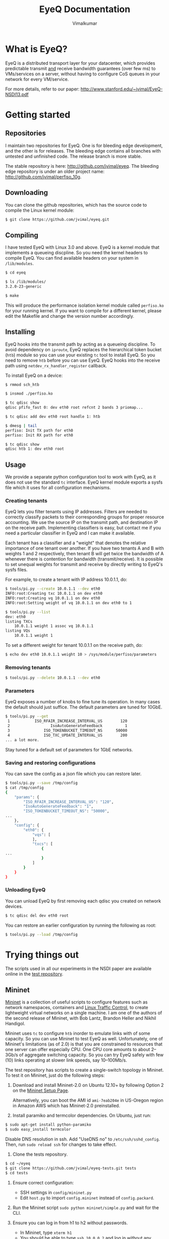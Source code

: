 #+STYLE: <style> * { font-family: sans-serif; } body  { font-size: 1.2em; width: 800px; margin: 0 auto; } </style>
#+STYLE: <style> p { text-align: left; line-height: 1.2em; } li {padding-bottom: 0.2em;}</style>
#+STYLE: <style> pre, pre span { font-family: monospace; } </style>
#+STYLE: <style> code { font-family: monospace; font-size: 10pt; background-color: #EDEDED; padding: 2px;} </style>
#+STYLE: <style> th,td { border: 1px solid #ddd } </style>
#+STYLE: <style> div.figure { align: center; } </style>
#+STYLE: <style> h2 { border-bottom: 1px solid #ccc; color: #900; padding-top: 2em; } body {background-color: #F8F4E7; color: #552800;}
#+STYLE: h3, h4, h5, h6 {border-bottom: 1px solid #ccc; color: #0B108C; }</style>
#+BEGIN_HTML
<script type="text/javascript">

  var _gaq = _gaq || [];
  _gaq.push(['_setAccount', 'UA-38677203-1']);
  _gaq.push(['_trackPageview']);

  (function() {
    var ga = document.createElement('script'); ga.type = 'text/javascript'; ga.async = true;
    ga.src = ('https:' == document.location.protocol ? 'https://ssl' : 'http://www') + '.google-analytics.com/ga.js';
    var s = document.getElementsByTagName('script')[0]; s.parentNode.insertBefore(ga, s);
  })();

</script>
#+END_HTML
#+OPTIONS: _:nil
#+EMAIL: j.vimal@gmail.com

#+TITLE: EyeQ Documentation
#+AUTHOR: Vimalkumar

* What is EyeQ?
EyeQ is a distributed transport layer for your datacenter, which
provides predictable transmit _and_ receive bandwidth guarantees (over
few ms) to VMs/services on a server, without having to configure CoS
queues in your network for every VM/service.

For more details, refer to our paper:
[[http://www.stanford.edu/~jvimal/EyeQ-NSDI13.pdf]]

* Getting started
** Repositories
I maintain two repositories for EyeQ.  One is for bleeding edge
development, and the other is for releases.  The bleeding edge
contains all branches with untested and unfinished code.  The release
branch is more stable.

The stable repository is here: [[http://github.com/jvimal/eyeq]].  The
bleeding edge repository is under an older project name:
[[http://github.com/jvimal/perfiso_10g]].

** Downloading
You can clone the github repositories, which has the source code to
compile the Linux kernel module:
#+BEGIN_SRC bash
$ git clone https://github.com/jvimal/eyeq.git
#+END_SRC

** Compiling
I have tested EyeQ with Linux 3.0 and above.  EyeQ is a kernel module
that implements a queueing discpline.  So you need the kernel headers
to compile EyeQ.  You can find available headers on your system in
=/lib/modules=.

#+BEGIN_SRC bash
$ cd eyeq

$ ls /lib/modules/
3.2.0-23-generic

$ make
#+END_SRC

This will produce the performance isolation kernel module called
=perfiso.ko= for your running kernel.  If you want to compile for a
different kernel, please edit the Makefile and change the version
number accordingly.

** Installing
EyeQ hooks into the transmit path by acting as a queueing discipline.
To avoid dependency on =iproute=, EyeQ replaces the hierarchical token
bucket (=htb=) module so you can use your existing =tc= tool to
install EyeQ.  So you need to remove =htb= before you can use EyeQ.
EyeQ hooks into the receive path using =netdev_rx_handler_register=
callback.

To install EyeQ on a device:
#+BEGIN_SRC bash
$ rmmod sch_htb

$ insmod ./perfiso.ko

$ tc qdisc show
qdisc pfifo_fast 0: dev eth0 root refcnt 2 bands 3 priomap...

$ tc qdisc add dev eth0 root handle 1: htb

$ dmesg | tail
perfiso: Init TX path for eth0
perfiso: Init RX path for eth0

$ tc qdisc show
qdisc htb 1: dev eth0 root
#+END_SRC

** Usage
We provide a separate python configuration tool to work with EyeQ, as
it does not use the standard =tc= interface.  EyeQ kernel module
exports a sysfs file which it uses for all configuration mechanisms.

*** Creating tenants
EyeQ lets you filter tenants using IP addresses.  Filters are needed
to correctly classify packets to their corresponding groups for proper
resource accounting.  We use the source IP on the transmit path, and
destination IP on the receive path.  Implementing classifiers is easy,
but contact me if you need a particular classifier in EyeQ and I can
make it available.

Each tenant has a classifier and a "weight" that denotes the relative
importance of one tenant over another.  If you have two tenants A and
B with weights 1 and 2 respectively, then tenant B will get twice the
bandwidth of A whenever there is contention for bandwidth
(transmit/receive).  It is possible to set unequal weights for
transmit and receive by directly writing to EyeQ's sysfs files.

For example, to create a tenant with IP address 10.0.1.1, do:

#+BEGIN_SRC bash
$ tools/pi.py --create 10.0.1.1 --dev eth0
INFO:root:Creating txc 10.0.1.1 on dev eth0
INFO:root:Creating vq 10.0.1.1 on dev eth0
INFO:root:Setting weight of vq 10.0.1.1 on dev eth0 to 1

$ tools/pi.py --list
dev: eth0
listing TXCs
	10.0.1.1 weight 1 assoc vq 10.0.1.1
listing VQs
	10.0.1.1 weight 1
#+END_SRC

To set a different weight for tenant 10.0.1.1 on the receive path, do:
#+BEGIN_SRC bash
$ echo dev eth0 10.0.1.1 weight 10 > /sys/module/perfiso/parameters
#+END_SRC

*** Removing tenants
#+BEGIN_SRC bash
$ tools/pi.py --delete 10.0.1.1 --dev eth0
#+END_SRC

*** Parameters
EyeQ exposes a number of knobs to fine tune its operation.  In many
cases the default should just suffice.  The default parameters are
tuned for 10GbE.

#+BEGIN_SRC bash
$ tools/pi.py --get
 1           ISO_RFAIR_INCREASE_INTERVAL_US        120
 2                  IsoAutoGenerateFeedback          1
 3               ISO_TOKENBUCKET_TIMEOUT_NS      50000
 4               ISO_TXC_UPDATE_INTERVAL_US        200
... a lot more.
#+END_SRC

Stay tuned for a default set of parameters for 1GbE networks.

*** Saving and restoring configurations
You can save the config as a json file which you can restore later.

#+BEGIN_SRC bash
$ tools/pi.py --save /tmp/config
$ cat /tmp/config
{
    "params": {
        "ISO_RFAIR_INCREASE_INTERVAL_US": "120",
        "IsoAutoGenerateFeedback": "1",
        "ISO_TOKENBUCKET_TIMEOUT_NS": "50000",
...
    },
    "config": {
        "eth0": {
            "vqs": [
            ],
            "txcs": [
                {
...
                }
            ]
        }
    }
}
#+END_SRC

*** Unloading EyeQ
You can unload EyeQ by first removing each qdisc you created on
network devices.

#+BEGIN_SRC bash
$ tc qdisc del dev eth0 root
#+END_SRC

You can restore an earlier configuration by running the following as
root:

#+BEGIN_SRC bash
$ tools/pi.py --load /tmp/config
#+END_SRC


* Trying things out
The scripts used in all our experiments in the NSDI paper are
available online in the [[https://github.com/jvimal/eyeq-tests][test repository]].

** Mininet
[[http://mininet.github.com/][Mininet]] is a collection of useful scripts to configure features such
as network namespaces, containers and [[http://lartc.org/][Linux Traffic Control]], to create
lightweight virtual networks on a single machine.  I am one of the
authors of the second release of Mininet, with Bob Lantz, Brandon
Heller and Nikhil Handigol.

Mininet uses =tc= to configure =htb= inorder to emulate links with of
some capacity.  So you can use Mininet to test EyeQ as well.
Unfortunately, one of Mininet's limitations (as of 2.0) is that you
are constrained to resources that one server can offer especially CPU.
One CPU core amounts to about 2--3Gb/s of aggregate switching
capacity.  So you can try EyeQ safely with few (10) links operating at
slower link speeds, say 10--100Mb/s.

The test repository has scripts to create a single-switch topology in
Mininet.  To test it on Mininet, just do the following steps:

1. Download and install Mininet-2.0 on Ubuntu 12.10+ by following
   Option 2 on the [[http://mininet.github.com/download/][Mininet Setup Page]].

   Alternatively, you can boot the AMI id =ami-7eab204e= in US-Oregon
   region in Amazon AWS which has Mininet-2.0 preinstalled.

2. Install paramiko and termcolor dependencies.  On Ubuntu, just run:

#+BEGIN_SRC bash
$ sudo apt-get install python-paramiko
$ sudo easy_install termcolor
#+END_SRC

   Disable DNS resolution in ssh.  Add "UseDNS no" to
   =/etc/ssh/sshd_config=.  Then, run =sudo reload ssh= for changes to
   take effect.

3. Clone the tests repository.
#+BEGIN_SRC bash
$ cd ~/eyeq
$ git clone https://github.com/jvimal/eyeq-tests.git tests
$ cd tests
#+END_SRC

4. Ensure correct configuration:

   - SSH settings in =config/mininet.py=
   - Edit =host.py= to import =config.mininet= instead of
     =config.packard=.

5. Run the Mininet script =sudo python mininet/simple.py= and wait for
   the CLI.

6. Ensure you can log in from h1 to h2 without passwords.

   - In Mininet, type =xterm h1=
   - You should be able to type =ssh 10.0.0.2= and log in without any
     hassles.  If you get "permission denied (public key)" or some
     such error, please add =/root/.ssh/id_rsa.pub= to
     =/root/.ssh/authorized_keys=.

7. Create tenants on all hosts.

   - In Mininet, type =xterm h1=
   - Inside the terminal, type the following, which creates 3 tenants
     on each of the 3 virtual hosts (h1, h2 and h3): =python tenant.py
     -m 3 -T 3=
   - By default, the script will create tenants with IP addresses
     =11.0.T.M= where T is the tenant ID and M is the machine number
     (1 for h1, etc.).  Routing tables are set correctly so that
     packets destined to a tenant pick the corresponding source IP
     address.

8. Make a few parameter changes so things work at 100Mb/s instead of
   10Gb/s.

#+BEGIN_SRC bash
$ cd ~/eyeq/

# Set the interface speed to 100Mb/s
$ tools/pi.py --set 18,100
Setting ISO_MAX_TX_RATE = 100

# Set the receive speed to 100Mb/s
$ tools/pi.py --set 5,100
Setting ISO_VQ_DRAIN_RATE_MBPS = 100

# Set the tokenbucket timeout value to 1ms
$ tools/pi.py --set 3,1000000
Setting ISO_TOKENBUCKET_TIMEOUT_NS = 1000000

# Set the rate metering interval to 1ms
$ tools/pi.py --set 13,10000
Setting ISO_VQ_UPDATE_INTERVAL_US = 10000
#+END_SRC

   There is a small bug in EyeQ because of which the tx and rx
   capacities of each tenant won't be recomputed after setting a new
   tx rate.  Until we fix it, here is a workaround, which will trigger
   a recompute:

#+BEGIN_SRC bash
num_hosts=3
for i in `seq 1 $num_hosts`; do
        echo "dev h$i-eth0 11.0.1.$i weight 1" > /sys/module/perfiso/parameters/set_txc_weight
        echo "dev h$i-eth0 11.0.1.$i weight 1" > /sys/module/perfiso/parameters/set_vq_weight
done
#+END_SRC

9. Check TX fairness.

   - Run iperf servers (=iperf -s=) on all hosts.
   - Run iperf client from h1:1 (tenant 1) to h2:1 (tenant 1)
     - h1 terminal: =iperf -c 11.0.1.2 -t 100 -i 1=
   - Run 4 flows from h1:2 to h3:2
     - h1 terminal: =iperf -c 11.0.2.3 -t 100 -i 1 -P4=

   You should see each iperf get 50Mb/s.

10. The stats command all work in Mininet as well.

#+BEGIN_SRC bash
$ tools/pi.py --stats --dev h1-eth0
#+END_SRC


   The above scripts are available in =tests/mininet/100mbps.sh=.

* Rate limiter
We have also implemented EyeQ's rate limiter, optimized for multiqueue
networking devices, as a drop-in replacement to Linux's Token Bucket
Filter (=tbf=).  You can download it from the ptb repository:
[[https://github.com/jvimal/ptb]].

** Obtaining, Compiling and Installing
Since =ptb= is a drop-in replacement for =tbf=, you will have to
remove =tbf= from a running kernel before you can use =ptb=.  The
module is for Linux kernels 3.7 onwards, as the qdisc API
datastructures changed a bit.  However, the API change is simple so
you can easily port it to older kernels.

#+BEGIN_SRC bash
$ rmmod sch_tbf
$ git clone https://github.com/jvimal/ptb.git
$ cd ptb
$ make
$ insmod ./sch_ptb.ko
#+END_SRC

There is a sample script with default options so you can test PTB out.
Just like Linux's default =mq= or =mqprio= qdisc, =ptb= must be the
root qdisc.  It cannot be the child of any other qdisc.

#+BEGIN_SRC bash
$ cat tc.sh
#!/bin/bash

dev=eth2
tc qdisc del dev $dev root
rmmod sch_ptb
make
insmod ./sch_ptb.ko
tc qdisc add dev $dev root handle 1: tbf limit 100000 burst 1000 rate 3Gbit
#+END_SRC
